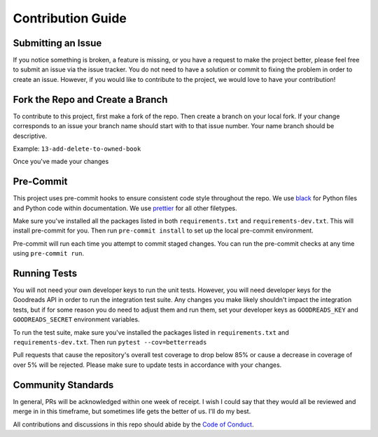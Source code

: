 Contribution Guide
==================

Submitting an Issue
-------------------

If you notice something is broken, a feature is missing, or you have a request to make the project better, please
feel free to submit an issue via the issue tracker. You do not need to have a solution or commit to fixing the problem
in order to create an issue. However, if you would like to contribute to the project, we would love to have your
contribution!

Fork the Repo and Create a Branch
---------------------------------

To contribute to this project, first make a fork of the repo. Then create a branch on your local fork. If your change
corresponds to an issue your branch name should start with to that issue number. Your name branch should be descriptive.

Example: ``13-add-delete-to-owned-book``

Once you've made your changes


Pre-Commit
----------

This project uses pre-commit hooks to ensure consistent code style throughout the repo. We use
`black <https://github.com/ambv/black>`__ for Python files and Python code within documentation. We use
`prettier <https://github.com/prettier/prettier>`__ for all other filetypes.

Make sure you've installed all the packages listed in both ``requirements.txt`` and ``requirements-dev.txt``.
This will install pre-commit for you. Then run ``pre-commit install`` to set up the local pre-commit environment.

Pre-commit will run each time you attempt to commit staged changes. You can run the pre-commit checks at any time
using ``pre-commit run``.

Running Tests
-------------

You will not need your own developer keys to run the unit tests. However, you will need developer keys for the
Goodreads API in order to run the integration test suite. Any changes you make likely shouldn't impact the integration
tests, but if for  some reason you do need to adjust them and run them, set your developer keys as ``GOODREADS_KEY``
and ``GOODREADS_SECRET`` environment variables.

To run the test suite, make sure you've installed the packages listed in ``requirements.txt`` and
``requirements-dev.txt``. Then run ``pytest --cov=betterreads``

Pull requests that cause the repository's overall test coverage to drop below 85% or cause a decrease in coverage of
over 5% will be rejected. Please make sure to update tests in accordance with your changes.

Community Standards
-------------------

In general, PRs will be acknowledged within one week of receipt. I wish I could say that they would all be
reviewed and merge in in this timeframe, but sometimes life gets the better of us. I'll do my best.

All contributions and discussions in this repo should abide by the `Code of Conduct <CODE_OF_CONDUCT.md>`__.
